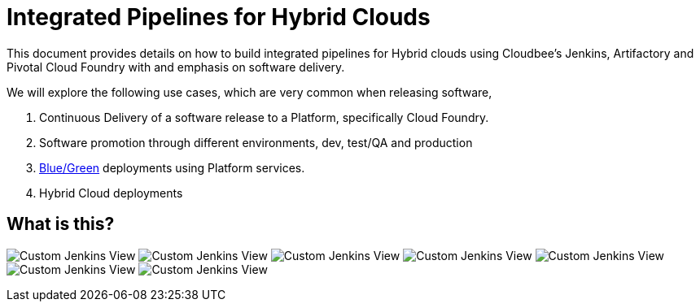 = Integrated Pipelines for Hybrid Clouds

This document provides details on how to build integrated pipelines for Hybrid clouds using Cloudbee's Jenkins, Artifactory
and Pivotal Cloud Foundry with and emphasis on software delivery. 

We will explore the following use cases, which are very common when releasing software, 

. Continuous Delivery of a software release to a Platform, specifically Cloud Foundry.
. Software promotion through different environments, dev, test/QA and production
. link:http://martinfowler.com/bliki/BlueGreenDeployment.html[Blue/Green] deployments using Platform services.
. Hybrid Cloud deployments

== What is this?

image:./images/PCF_Map_View.png[Custom Jenkins View]
image:./images/Jenkins_CF_CLI_Plugin.png[Custom Jenkins View]
image:./images/PCF_Map_Artifactory_Store.png[Custom Jenkins View]
image:./images/PCF_Map_Artifactory_Retrieve.png[Custom Jenkins View]
image:./images/PCF_Map_Poll.png[Custom Jenkins View]
image:./images/PCF_Map_Post_Build_Scripts.png[Custom Jenkins View]
image:./images/PCF_Map_SCM.png[Custom Jenkins View]
